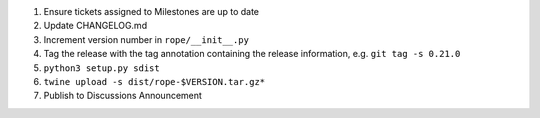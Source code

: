 1. Ensure tickets assigned to Milestones are up to date 
2. Update CHANGELOG.md
3. Increment version number in ``rope/__init__.py``
4. Tag the release with the tag annotation containing the release information, e.g. ``git tag -s 0.21.0``
5. ``python3 setup.py sdist``
6. ``twine upload -s dist/rope-$VERSION.tar.gz*``
7. Publish to Discussions Announcement

